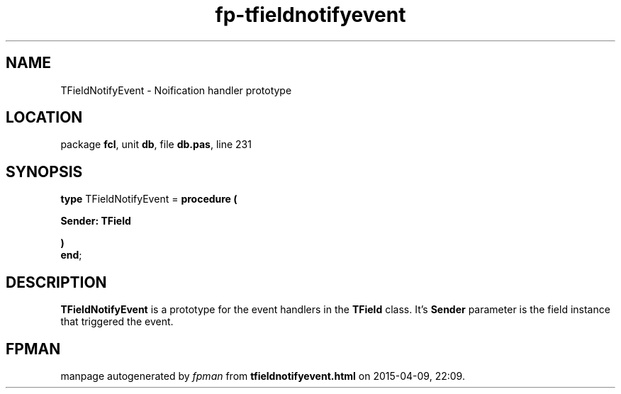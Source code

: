 .\" file autogenerated by fpman
.TH "fp-tfieldnotifyevent" 3 "2014-03-14" "fpman" "Free Pascal Programmer's Manual"
.SH NAME
TFieldNotifyEvent - Noification handler prototype
.SH LOCATION
package \fBfcl\fR, unit \fBdb\fR, file \fBdb.pas\fR, line 231
.SH SYNOPSIS
\fBtype\fR TFieldNotifyEvent = \fBprocedure (


 Sender: TField


)\fR
.br
\fBend\fR;
.SH DESCRIPTION
\fBTFieldNotifyEvent\fR is a prototype for the event handlers in the \fBTField\fR class. It's \fBSender\fR parameter is the field instance that triggered the event.


.SH FPMAN
manpage autogenerated by \fIfpman\fR from \fBtfieldnotifyevent.html\fR on 2015-04-09, 22:09.


